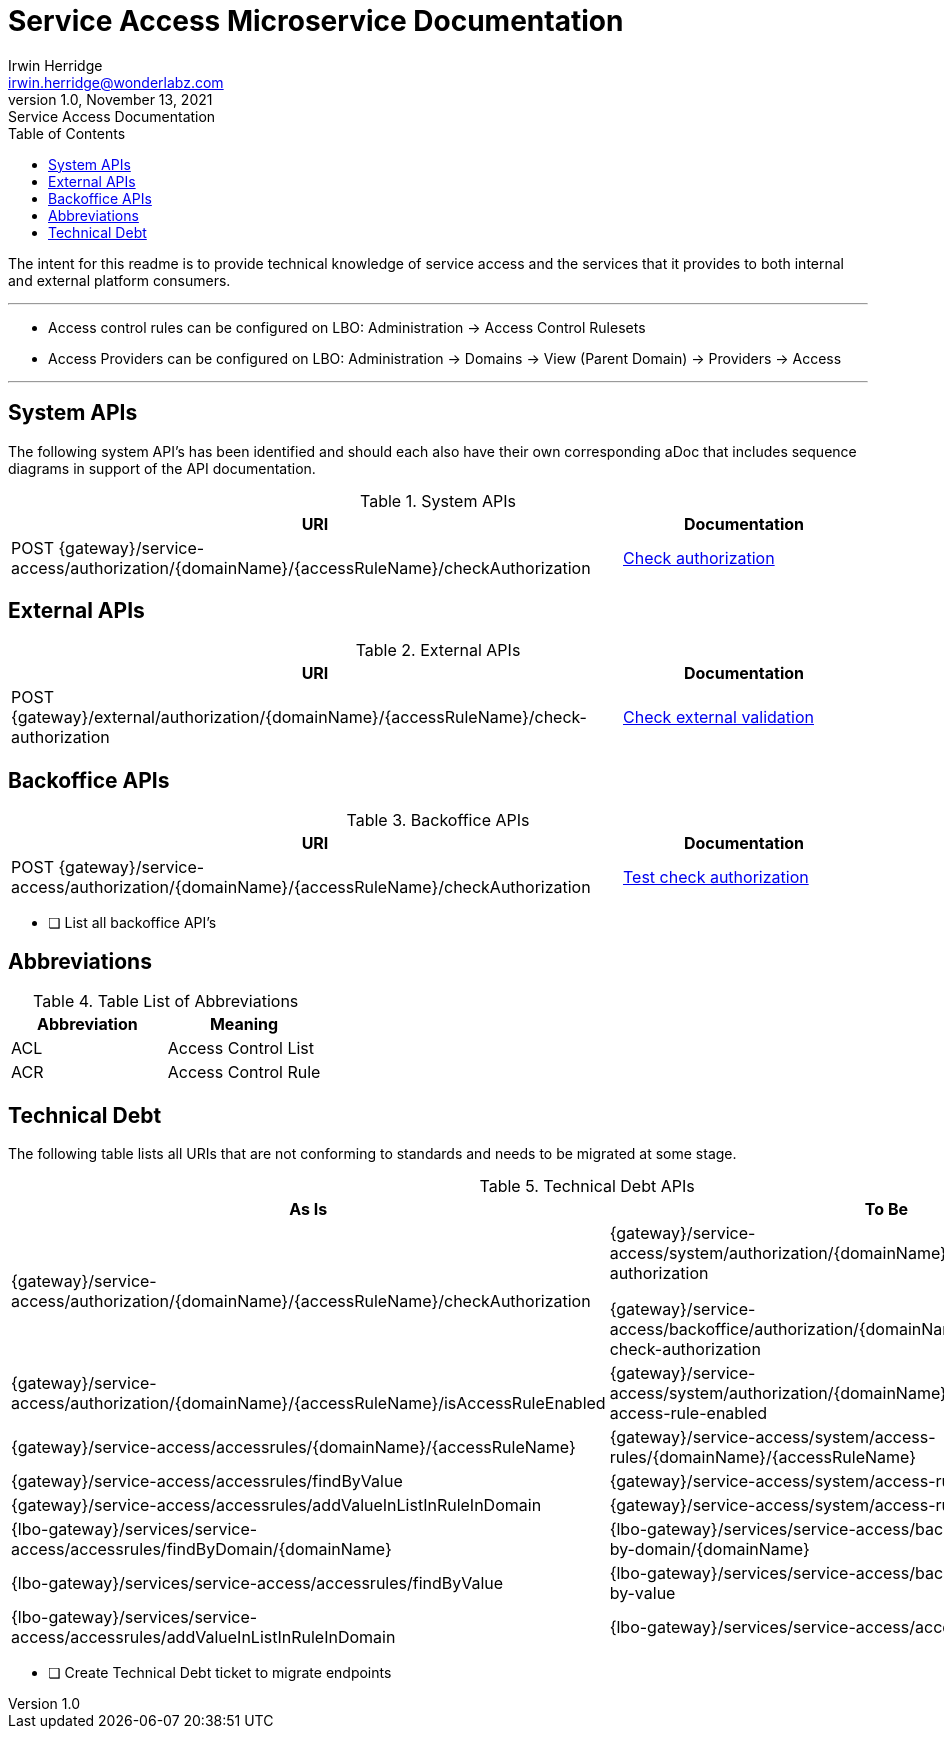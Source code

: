 = Service Access Microservice Documentation
Irwin Herridge <irwin.herridge@wonderlabz.com>
1.0, November 13, 2021: Service Access Documentation
:toc:
:icons: font
:url-quickref: https://docs.asciidoctor.org/asciidoc/latest/syntax-quick-reference/

The intent for this readme is to provide technical knowledge of service access and the services that it provides to both internal and external platform consumers.

---

* Access control rules can be configured on LBO: Administration → Access Control Rulesets

* Access Providers can be configured on LBO: Administration -> Domains -> View (Parent Domain) -> Providers -> Access

---

== System APIs

The following system API's has been identified and should each also have their own corresponding aDoc that includes sequence diagrams in support of the API documentation.

.System APIs
[cols="5,2a"]
|====
|URI | Documentation

| POST {gateway}/service-access/authorization/{domainName}/{accessRuleName}/checkAuthorization
| link:check-authorization.adoc[Check authorization]

|====

== External APIs

.External APIs
[cols="5,2a"]
|====
| URI | Documentation

| POST {gateway}/external/authorization/{domainName}/{accessRuleName}/check-authorization
| link:check-external-validation.adoc[Check external validation]

|====

== Backoffice APIs

.Backoffice APIs
[cols="5,2a"]
|====
| URI | Documentation

| POST {gateway}/service-access/authorization/{domainName}/{accessRuleName}/checkAuthorization
| link:check-authorization.adoc[Test check authorization]

|====

* [ ] List all backoffice API's

== Abbreviations


.Table List of Abbreviations
|===
|Abbreviation | Meaning

|ACL
|Access Control List

|ACR
|Access Control Rule

|===

== Technical Debt

The following table lists all URIs that are not conforming to standards and needs to be migrated at some stage.

.Technical Debt APIs
|====
|As Is | To Be

| {gateway}/service-access/authorization/{domainName}/{accessRuleName}/checkAuthorization
| {gateway}/service-access/system/authorization/{domainName}/{accessRuleName}/check-authorization

{gateway}/service-access/backoffice/authorization/{domainName}/{accessRuleName}/test-check-authorization

| {gateway}/service-access/authorization/{domainName}/{accessRuleName}/isAccessRuleEnabled
| {gateway}/service-access/system/authorization/{domainName}/{accessRuleName}/is-access-rule-enabled

| {gateway}/service-access/accessrules/{domainName}/{accessRuleName}
| {gateway}/service-access/system/access-rules/{domainName}/{accessRuleName}

| {gateway}/service-access/accessrules/findByValue
| {gateway}/service-access/system/access-rules/find-by-value

| {gateway}/service-access/accessrules/addValueInListInRuleInDomain
| {gateway}/service-access/system/access-rules/add-value-in-list

| {lbo-gateway}/services/service-access/accessrules/findByDomain/{domainName}
| {lbo-gateway}/services/service-access/backoffice/access-rules/find-by-domain/{domainName}

| {lbo-gateway}/services/service-access/accessrules/findByValue
| {lbo-gateway}/services/service-access/backoffice/access-rules/find-by-value

| {lbo-gateway}/services/service-access/accessrules/addValueInListInRuleInDomain
| {lbo-gateway}/services/service-access/access-rules/add-value-in-list
|====

* [ ] Create Technical Debt ticket to migrate endpoints
